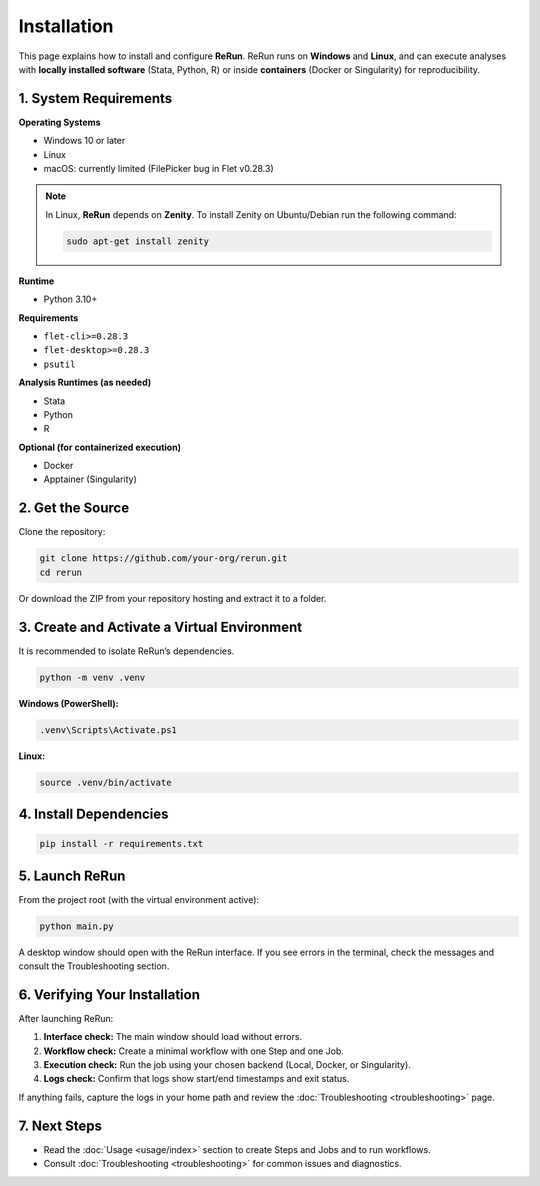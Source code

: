 Installation
============

This page explains how to install and configure **ReRun**.  
ReRun runs on **Windows** and **Linux**, and can execute analyses with **locally installed software** (Stata, Python, R) or inside **containers** (Docker or Singularity) for reproducibility.


1. System Requirements
----------------------

**Operating Systems**

- Windows 10 or later
- Linux
- macOS: currently limited (FilePicker bug in Flet v0.28.3)

.. note::

   In Linux, **ReRun** depends on **Zenity**. To install Zenity on Ubuntu/Debian run the following command:

   .. code-block:: bash

      sudo apt-get install zenity



**Runtime**

- Python 3.10+

**Requirements**

- ``flet-cli>=0.28.3``
- ``flet-desktop>=0.28.3``
- ``psutil``

**Analysis Runtimes (as needed)**

- Stata
- Python
- R

**Optional (for containerized execution)**

- Docker
- Apptainer (Singularity)


2. Get the Source
-----------------

Clone the repository:

.. code-block:: bash

   git clone https://github.com/your-org/rerun.git
   cd rerun

Or download the ZIP from your repository hosting and extract it to a folder.


3. Create and Activate a Virtual Environment
--------------------------------------------

It is recommended to isolate ReRun’s dependencies.

.. code-block:: bash

   python -m venv .venv

**Windows (PowerShell):**

.. code-block:: powershell

   .venv\Scripts\Activate.ps1

**Linux:**

.. code-block:: bash

   source .venv/bin/activate


4. Install Dependencies
-----------------------

.. code-block:: bash

   pip install -r requirements.txt



5. Launch ReRun
---------------

From the project root (with the virtual environment active):

.. code-block:: bash

   python main.py

A desktop window should open with the ReRun interface.  
If you see errors in the terminal, check the messages and consult the Troubleshooting section.



6. Verifying Your Installation
------------------------------

After launching ReRun:

1. **Interface check:** The main window should load without errors.
2. **Workflow check:** Create a minimal workflow with one Step and one Job.
3. **Execution check:** Run the job using your chosen backend (Local, Docker, or Singularity).
4. **Logs check:** Confirm that logs show start/end timestamps and exit status.

If anything fails, capture the logs in your home path and review the :doc:`Troubleshooting <troubleshooting>` page.


7. Next Steps
-------------

- Read the :doc:`Usage <usage/index>` section to create Steps and Jobs and to run workflows.
- Consult :doc:`Troubleshooting <troubleshooting>` for common issues and diagnostics.
